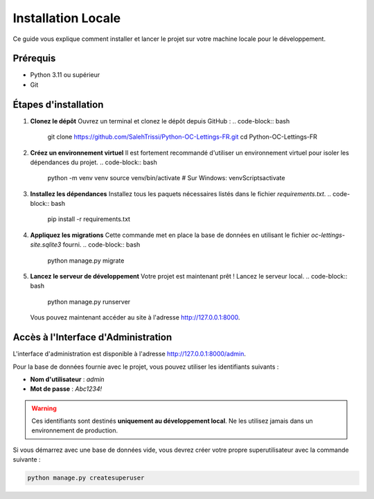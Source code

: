 ############################
Installation Locale
############################

Ce guide vous explique comment installer et lancer le projet sur votre machine locale pour le développement.

Prérequis
=========
* Python 3.11 ou supérieur
* Git

Étapes d'installation
=====================

1. **Clonez le dépôt**
   Ouvrez un terminal et clonez le dépôt depuis GitHub :
   .. code-block:: bash

      git clone https://github.com/SalehTrissi/Python-OC-Lettings-FR.git
      cd Python-OC-Lettings-FR

2. **Créez un environnement virtuel**
   Il est fortement recommandé d'utiliser un environnement virtuel pour isoler les dépendances du projet.
   .. code-block:: bash

      python -m venv venv
      source venv/bin/activate  # Sur Windows: venv\Scripts\activate

3. **Installez les dépendances**
   Installez tous les paquets nécessaires listés dans le fichier `requirements.txt`.
   .. code-block:: bash

      pip install -r requirements.txt

4. **Appliquez les migrations**
   Cette commande met en place la base de données en utilisant le fichier `oc-lettings-site.sqlite3` fourni.
   .. code-block:: bash

      python manage.py migrate

5. **Lancez le serveur de développement**
   Votre projet est maintenant prêt ! Lancez le serveur local.
   .. code-block:: bash

      python manage.py runserver

   Vous pouvez maintenant accéder au site à l'adresse http://127.0.0.1:8000.


Accès à l'Interface d'Administration
=====================================

L'interface d'administration est disponible à l'adresse http://127.0.0.1:8000/admin.

Pour la base de données fournie avec le projet, vous pouvez utiliser les identifiants suivants :

* **Nom d'utilisateur** : `admin`
* **Mot de passe** : `Abc1234!`

.. warning::
   Ces identifiants sont destinés **uniquement au développement local**. Ne les utilisez jamais dans un environnement de production.

Si vous démarrez avec une base de données vide, vous devrez créer votre propre superutilisateur avec la commande suivante :

.. code-block:: bash

   python manage.py createsuperuser